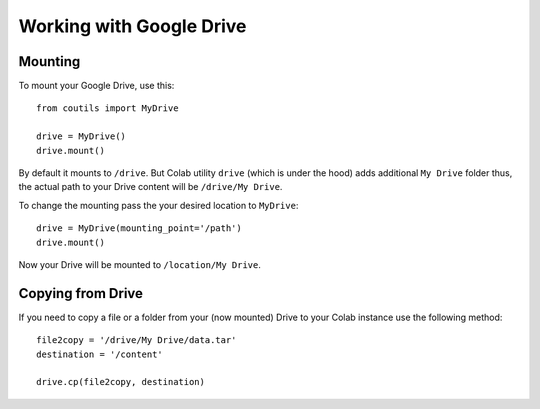 Working with Google Drive
=========================


Mounting
--------

To mount your Google Drive, use this:
::

   from coutils import MyDrive

   drive = MyDrive()
   drive.mount()

By default it mounts to ``/drive``. But Colab utility ``drive`` (which is under the hood) adds additional ``My Drive``
folder thus, the actual path to your Drive content will be ``/drive/My Drive``.

To change the mounting pass the your desired location to ``MyDrive``:

::

    drive = MyDrive(mounting_point='/path')
    drive.mount()

Now your Drive will be mounted to ``/location/My Drive``.


Copying from Drive
------------------

If you need to copy a file or a folder from your (now mounted) Drive to your Colab instance use the following method:

::

    file2copy = '/drive/My Drive/data.tar'
    destination = '/content'

    drive.cp(file2copy, destination)
